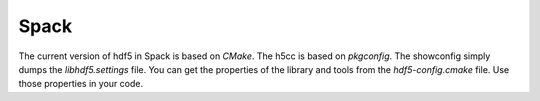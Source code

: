 Spack
-----

The current version of hdf5 in Spack is based on `CMake`.
The h5cc is based on `pkgconfig`. 
The showconfig simply dumps the `libhdf5.settings` file. 
You can get the properties of the library and tools from the `hdf5-config.cmake` file.
Use those properties in your code.

